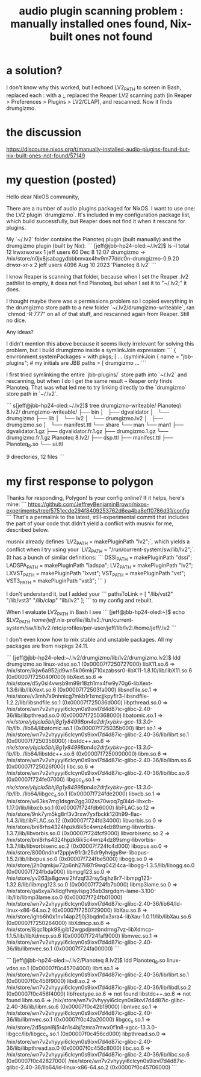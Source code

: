 :PROPERTIES:
:ID:       54b4541e-2e41-4515-b97c-a9d00c16b0bd
:END:
#+title: audio plugin scanning problem : manually installed ones found, Nix-built ones not found
* a solution?
  :PROPERTIES:
  :ID:       86128580-cc10-4279-87b6-8c869dc44b8e
  :END:
I don't know why this worked, but I echoed LV2_PATH to screen in Bash, replaced each : with a ;, replaced the Reaper LV2 scanning path (in Reaper > Preferences > Plugins > LV2/CLAP), and rescanned. Now it finds drumgizmo.
* the discussion
  https://discourse.nixos.org/t/manually-installed-audio-plugins-found-but-nix-built-ones-not-found/57149
* my question (posted)
Hello dear NixOS community,

There are a number of audio plugins packaged for NixOS. I want to use one: the LV2 plugin `drumgizmo`. It's included in my configuration package list, which build successfully, but Reaper does not find it when it rescans for plugins.

My `~/.lv2` folder contains the Pianoteq plugin (built manually) and the drumgizmo plugin (built by Nix):
```
[jeff@jbb-hp24-oled:~/.lv2]$ ls -l
total 12
lrwxrwxrwx  1 jeff users   60 Dec  8 12:07  drumgizmo -> /nix/store/n0jx8jsabagydbbbmvax4hv9m77ddc0n-drumgizmo-0.9.20
drwxr-xr-x  2 jeff users 4096 Aug 10  2023 'Pianoteq 8.lv2'
```

I know Reaper is scanning that folder, because when I set the Reaper .lv2 pathlist to empty, it does not find Pianoteq, but when I set it to "~/.lv2;" it does.

I thought maybe there was a permissions problem so I copied everything in the drumgizmo store path to a new folder `~/.lv2/drumgizmo-writeable`, ran `chmod -R 777" on all of that stuff, and rescanned again from Reaper. Still no dice.

Any ideas?


# A nuance: `symlinkJoin` in my package list
I didn't mention this above because it seems likely irrelevant for solving this problem, but I build drumgizmo inside a symlinkJoin expression:
```
{
  environment.systemPackages =
    with pkgs; [
    ...
    (symlinkJoin {
      name = "jbb-plugins"; # my initials are JBB
      paths = [
        drumgizmo
	...
```

I first tried symlinking the entire `jbb-plugins/` store path into `~/.lv2` and rescanning, but when I do I get the same result -- Reaper only finds Pianoteq. That was what led me to try linking directly to the `drumgizmo` store path in `~/.lv2`.


# In case it helps: The Pianoteq and drumgizmo folder contents
```
s[jeff@jbb-hp24-oled:~/.lv2]$ tree drumgizmo-writeable/ Pianoteq\ 8.lv2/
drumgizmo-writeable/
├── bin
│   ├── dgvalidator
│   └── drumgizmo
├── lib
│   └── lv2
│       └── drumgizmo.lv2
│           ├── drumgizmo.so
│           └── manifest.ttl
└── share
    └── man
        └── man1
            ├── dgvalidator.1.gz
            ├── dgvalidator.fr.1.gz
            ├── drumgizmo.1.gz
            └── drumgizmo.fr.1.gz
Pianoteq 8.lv2/
├── dsp.ttl
├── manifest.ttl
├── Pianoteq_8.so
└── ui.ttl

9 directories, 12 files
```
* my first response to polygon
Thanks for responding, Polygon! Is your config online? If it helps, here's mine:
```
https://github.com/JeffreyBenjaminBrown/nixos-experiments/tree/5751ecde294f8409253762d6ea4ba8eff0786d31/config
```
That's a permalink to the latest, still-experimental commit that includes the part of your code that didn't yield a conflict with musnix for me, described below.

# Futzing with paths
musnix already defines `LV2_PATH = makePluginPath "lv2";`, which yields a conflict when I try using your `LV2_PATH = "/run/current-system/sw/lib/lv2";`. (It has a bunch of similar definitions:
```
DSSI_PATH   = makePluginPath "dssi";
LADSPA_PATH = makePluginPath "ladspa";
LV2_PATH    = makePluginPath "lv2";
LXVST_PATH  = makePluginPath "lxvst";
VST_PATH    = makePluginPath "vst";
VST3_PATH   = makePluginPath "vst3";
```
)

I don't understand it, but I added your
```
pathsToLink = [
  "/lib/vst2" "/lib/vst3" "/lib/clap" "lib/lv2" ];
```
to my config and rebuilt.

When I evaluate LV2_PATH in Bash I see
```
[jeff@jbb-hp24-oled:~]$ echo $LV2_PATH
/home/jeff/.nix-profile/lib/lv2:/run/current-system/sw/lib/lv2:/etc/profiles/per-user/jeff/lib/lv2:/home/jeff/.lv2
```

# No stable/unstable mixing.
I don't even know how to mix stable and unstable packages. All my packages are from nixpkgs 24.11.

# ldd results
```
[jeff@jbb-hp24-oled:~/.lv2/drumgizmo/lib/lv2/drumgizmo.lv2]$ ldd drumgizmo.so
        linux-vdso.so.1 (0x00007f7250727000)
        libX11.so.6 => /nix/store/ikjw6a952jd9wn5k06mkj710xzabssr0-libX11-1.8.10/lib/libX11.so.6 (0x00007f725040f000)
        libXext.so.6 => /nix/store/d5y0sl4vwsb9m99r18zh1mx4fw9y70g6-libXext-1.3.6/lib/libXext.so.6 (0x00007f72503fa000)
        libsndfile.so.1 => /nix/store/v3mh7x9nhnicg7mkb1r1xmcjjkpyflr3-libsndfile-1.2.2/lib/libsndfile.so.1 (0x00007f725036d000)
        libpthread.so.0 => /nix/store/wn7v2vhyyyi6clcyn0s9ixvl7d4d87ic-glibc-2.40-36/lib/libpthread.so.0 (0x00007f7250368000)
        libatomic.so.1 => /nix/store/ybjcla5bhj8g1y84998pn4a2drfxybkv-gcc-13.3.0-lib/lib/../lib64/libatomic.so.1 (0x00007f725035b000)
        librt.so.1 => /nix/store/wn7v2vhyyyi6clcyn0s9ixvl7d4d87ic-glibc-2.40-36/lib/librt.so.1 (0x00007f7250356000)
        libstdc++.so.6 => /nix/store/ybjcla5bhj8g1y84998pn4a2drfxybkv-gcc-13.3.0-lib/lib/../lib64/libstdc++.so.6 (0x00007f7250000000)
        libm.so.6 => /nix/store/wn7v2vhyyyi6clcyn0s9ixvl7d4d87ic-glibc-2.40-36/lib/libm.so.6 (0x00007f725026f000)
        libc.so.6 => /nix/store/wn7v2vhyyyi6clcyn0s9ixvl7d4d87ic-glibc-2.40-36/lib/libc.so.6 (0x00007f724fe07000)
        libgcc_s.so.1 => /nix/store/ybjcla5bhj8g1y84998pn4a2drfxybkv-gcc-13.3.0-lib/lib/../lib64/libgcc_s.so.1 (0x00007f724fde2000)
        libxcb.so.1 => /nix/store/w63ks7mg1dsgm2gg302ss70wpq7g0l4d-libxcb-1.17.0/lib/libxcb.so.1 (0x00007f724fdb6000)
        libFLAC.so.12 => /nix/store/9nk7ym5kg8rf3v3rxw7yxfbckk120h99-flac-1.4.3/lib/libFLAC.so.12 (0x00007f724fd34000)
        libvorbis.so.0 => /nix/store/bnl8rhs4324hpzk6ik5c4wnz4dz89smg-libvorbis-1.3.7/lib/libvorbis.so.0 (0x00007f724fcf9000)
        libvorbisenc.so.2 => /nix/store/bnl8rhs4324hpzk6ik5c4wnz4dz89smg-libvorbis-1.3.7/lib/libvorbisenc.so.2 (0x00007f724fc4d000)
        libopus.so.0 => /nix/store/8000ndhxf2ppjw91r3r25dr9yhvjgy8w-libopus-1.5.2/lib/libopus.so.0 (0x00007f724fbe5000)
        libogg.so.0 => /nix/store/j2h0qmkjw72p6nh27ii97r9wq042l4ca-libogg-1.3.5/lib/libogg.so.0 (0x00007f724fbda000)
        libmpg123.so.0 => /nix/store/yv263ja8gcwsi2hfzqf32rsy5qjhz8r7-libmpg123-1.32.8/lib/libmpg123.so.0 (0x00007f724fb7b000)
        libmp3lame.so.0 => /nix/store/qa6xya7klldgfhmjvlspg35xb3srgdqm-lame-3.100-lib/lib/libmp3lame.so.0 (0x00007f724fb01000)
        /nix/store/wn7v2vhyyyi6clcyn0s9ixvl7d4d87ic-glibc-2.40-36/lib64/ld-linux-x86-64.so.2 (0x00007f7250729000)
        libXau.so.6 => /nix/store/ighb6h0x1nv14ap2fj0j3bqdn0x3xra4-libXau-1.0.11/lib/libXau.so.6 (0x00007f7250264000)
        libXdmcp.so.6 => /nix/store/8jqc1bpk99jgib12wgpdjmnbndrmg7vz-libXdmcp-1.1.5/lib/libXdmcp.so.6 (0x00007f724faf9000)
        libmvec.so.1 => /nix/store/wn7v2vhyyyi6clcyn0s9ixvl7d4d87ic-glibc-2.40-36/lib/libmvec.so.1 (0x00007f724fa00000)
```

```
[jeff@jbb-hp24-oled:~/.lv2/Pianoteq 8.lv2]$ ldd Pianoteq_8.so
        linux-vdso.so.1 (0x00007f0c45704000)
        librt.so.1 => /nix/store/wn7v2vhyyyi6clcyn0s9ixvl7d4d87ic-glibc-2.40-36/lib/librt.so.1 (0x00007f0c456f9000)
        libdl.so.2 => /nix/store/wn7v2vhyyyi6clcyn0s9ixvl7d4d87ic-glibc-2.40-36/lib/libdl.so.2 (0x00007f0c456f4000)
        libfreetype.so.6 => not found
        libstdc++.so.6 => not found
        libm.so.6 => /nix/store/wn7v2vhyyyi6clcyn0s9ixvl7d4d87ic-glibc-2.40-36/lib/libm.so.6 (0x00007f0c42b19000)
        libmvec.so.1 => /nix/store/wn7v2vhyyyi6clcyn0s9ixvl7d4d87ic-glibc-2.40-36/lib/libmvec.so.1 (0x00007f0c42a20000)
        libgcc_s.so.1 => /nix/store/2d5spnl8j5r4n1s4bj1zmra7mwx0f1n8-xgcc-13.3.0-libgcc/lib/libgcc_s.so.1 (0x00007f0c456cd000)
        libpthread.so.0 => /nix/store/wn7v2vhyyyi6clcyn0s9ixvl7d4d87ic-glibc-2.40-36/lib/libpthread.so.0 (0x00007f0c456c8000)
        libc.so.6 => /nix/store/wn7v2vhyyyi6clcyn0s9ixvl7d4d87ic-glibc-2.40-36/lib/libc.so.6 (0x00007f0c42827000)
        /nix/store/wn7v2vhyyyi6clcyn0s9ixvl7d4d87ic-glibc-2.40-36/lib64/ld-linux-x86-64.so.2 (0x00007f0c45706000)
```
